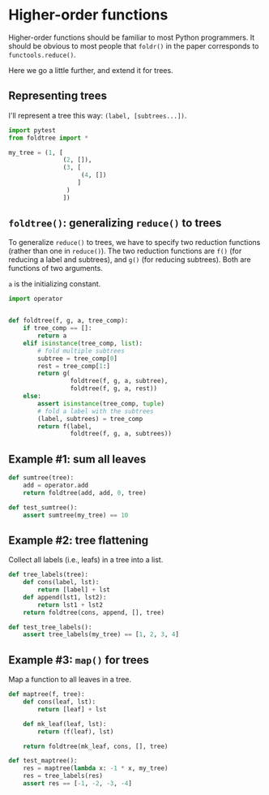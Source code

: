 * Higher-order functions

Higher-order functions should be familiar to most Python programmers. It should be obvious to most people that =foldr()= in the paper corresponds to =functools.reduce()=.

Here we go a little further, and extend it for trees.

** Representing trees

I'll represent a tree this way: =(label, [subtrees...])=.

#+begin_src python :noweb yes :tangle src/test_foldtree.py
  import pytest
  from foldtree import *
  
  my_tree = (1, [
                 (2, []),
                 (3, [
                      (4, [])
                     ]
                  )
                 ])
#+end_src

** =foldtree()=: generalizing =reduce()= to trees

To generalize =reduce()= to trees, we have to specify two reduction functions (rather than one in =reduce()=). The two reduction functions are =f()= (for reducing a label and subtrees), and =g()= (for reducing subtrees). Both are functions of two arguments.

=a= is the initializing constant. 

#+begin_src python :noweb yes :tangle src/foldtree.py
  import operator


  def foldtree(f, g, a, tree_comp):
      if tree_comp == []:
          return a
      elif isinstance(tree_comp, list):
          # fold multiple subtrees
          subtree = tree_comp[0]
          rest = tree_comp[1:]
          return g(
                   foldtree(f, g, a, subtree),
                   foldtree(f, g, a, rest))
      else:
          assert isinstance(tree_comp, tuple)
          # fold a label with the subtrees
          (label, subtrees) = tree_comp
          return f(label,
                   foldtree(f, g, a, subtrees))
#+end_src

** Example #1: sum all leaves

#+begin_src python :noweb yes :tangle src/foldtree.py
  def sumtree(tree):
      add = operator.add
      return foldtree(add, add, 0, tree)
#+end_src

#+begin_src python :noweb yes :tangle src/test_foldtree.py
  def test_sumtree():
      assert sumtree(my_tree) == 10
#+end_src

** Example #2: tree flattening

Collect all labels (i.e., leafs) in a tree into a list.

#+begin_src python :noweb yes :tangle src/foldtree.py
  def tree_labels(tree):
      def cons(label, lst):
          return [label] + lst
      def append(lst1, lst2):
          return lst1 + lst2
      return foldtree(cons, append, [], tree)
#+end_src

#+begin_src python :noweb yes :tangle src/test_foldtree.py
  def test_tree_labels():
      assert tree_labels(my_tree) == [1, 2, 3, 4]
#+end_src

** Example #3: =map()= for trees

Map a function to all leaves in a tree.

#+begin_src python :noweb yes :tangle src/foldtree.py
  def maptree(f, tree):
      def cons(leaf, lst):
          return [leaf] + lst

      def mk_leaf(leaf, lst):
          return (f(leaf), lst)
    
      return foldtree(mk_leaf, cons, [], tree)
#+end_src

#+begin_src python :noweb yes :tangle src/test_foldtree.py
  def test_maptree():
      res = maptree(lambda x: -1 * x, my_tree)
      res = tree_labels(res)
      assert res == [-1, -2, -3, -4]
#+end_src
